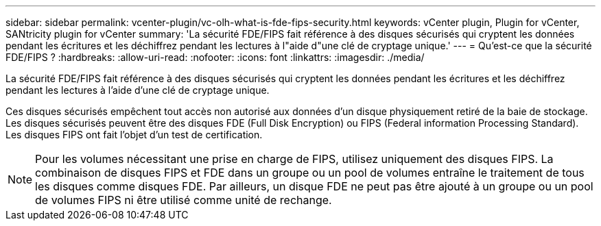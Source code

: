---
sidebar: sidebar 
permalink: vcenter-plugin/vc-olh-what-is-fde-fips-security.html 
keywords: vCenter plugin, Plugin for vCenter, SANtricity plugin for vCenter 
summary: 'La sécurité FDE/FIPS fait référence à des disques sécurisés qui cryptent les données pendant les écritures et les déchiffrez pendant les lectures à l"aide d"une clé de cryptage unique.' 
---
= Qu'est-ce que la sécurité FDE/FIPS ?
:hardbreaks:
:allow-uri-read: 
:nofooter: 
:icons: font
:linkattrs: 
:imagesdir: ./media/


[role="lead"]
La sécurité FDE/FIPS fait référence à des disques sécurisés qui cryptent les données pendant les écritures et les déchiffrez pendant les lectures à l'aide d'une clé de cryptage unique.

Ces disques sécurisés empêchent tout accès non autorisé aux données d'un disque physiquement retiré de la baie de stockage. Les disques sécurisés peuvent être des disques FDE (Full Disk Encryption) ou FIPS (Federal information Processing Standard). Les disques FIPS ont fait l'objet d'un test de certification.


NOTE: Pour les volumes nécessitant une prise en charge de FIPS, utilisez uniquement des disques FIPS. La combinaison de disques FIPS et FDE dans un groupe ou un pool de volumes entraîne le traitement de tous les disques comme disques FDE. Par ailleurs, un disque FDE ne peut pas être ajouté à un groupe ou un pool de volumes FIPS ni être utilisé comme unité de rechange.
